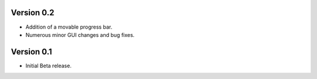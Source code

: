 ============
Version 0.2
============

- Addition of a movable progress bar.
- Numerous minor GUI changes and bug fixes.

============
Version 0.1
============

- Initial Beta release.